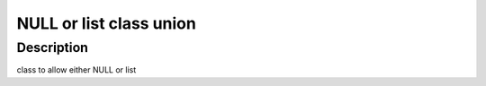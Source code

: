 NULL or list class union
------------------------

Description
~~~~~~~~~~~

class to allow either NULL or list
